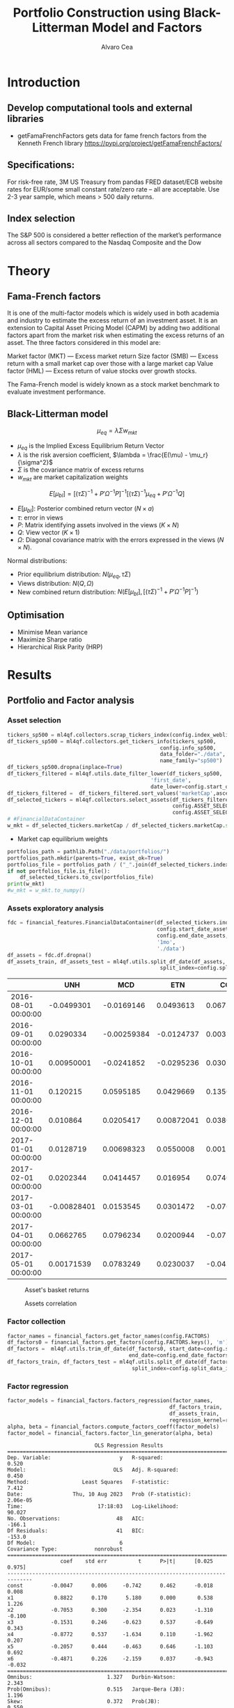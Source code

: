 #+TITLE: Portfolio Construction using Black-Litterman Model and Factors
#+AUTHOR: Alvaro Cea
#+PROPERTY: header-args :tangle ./main.py :mkdirp yes
#+LATEX_HEADER: \usepackage[margin=1in]{geometry}
#+LATEX_HEADER: \usepackage{mathtools}

#+begin_comment
#+OPTIONS: toc:nil
#+LATEX_HEADER: \let\oldsection\section
#+LATEX_HEADER: \renewcommand{\section}{\clearpage\oldsection}
#+LATEX_HEADER: \let\oldsubsection\subsection
#+LATEX_HEADER: \renewcommand{\subsection}{\clearpage\oldsubsection}
#+end_comment

* House keeping :noexport:
#+begin_src elisp :results none :exports none
  (add-to-list 'org-structure-template-alist
  '("sp" . "src python :session py1"))
  (add-to-list 'org-structure-template-alist
  '("se" . "src elisp"))

  (setq org-confirm-babel-evaluate nil)
  (pyvenv-workon "ml4qf")
  (require 'org-tempo)
  (setq org-format-latex-options (plist-put org-format-latex-options :scale 2.0))
  (setq org-latex-pdf-process (list "latexmk -f -synctex=1 -pdf %f"))
  ;; (setq org-latex-pdf-process (list "latexmk -f -pdf -interaction=nonstopmode -output-directory=%o %f"))

#+end_src

#+begin_src python :session py1 :tangle yes :results none :exports none
  import pandas as pd
  import numpy as np
  import yfinance as yf
  import statsmodels.api as sm
  import getFamaFrenchFactors as gff
  import pathlib
  import datetime
  import importlib
  import ml4qf
  import ml4qf.collectors.financial_features as financial_features
  import ml4qf.collectors.financial_factors as financial_factors
  import ml4qf.collectors.financial_markets as financial_markets
  from ml4qf.predictors.model_stats import regression_OLS
  import plotly.express as px
  import config
  importlib.reload(config)
  img_dir = "./img/"
  pathlib.Path(img_dir).mkdir(parents=True, exist_ok=True)
#+end_src

* Introduction
** Develop computational tools and external libraries
- getFamaFrenchFactors
  gets data for fame french factors from the Kenneth French library
  https://pypi.org/project/getFamaFrenchFactors/
** Specifications:
For risk-free rate, 3M US Treasury from pandas FRED dataset/ECB website
rates for EUR/some small constant rate/zero rate – all are acceptable.
Use 2-3 year sample, which means > 500 daily returns.
** Index selection
The S&P 500 is considered a better reflection of the market’s performance across all sectors compared to the Nasdaq Composite and the Dow

#+begin_comment
#+CAPTION: Modal shape 1 
#+ATTR_LATEX: :width 0.75\textwidth
#+ATTR_ORG: :width 100
[[./img/polimi-M0.png]]
#+end_comment

* Theory
** Fama-French factors

It is one of the multi-factor models which is widely used in both academia and industry to estimate the excess return of an investment asset. It is an extension to Capital Asset Pricing Model (CAPM) by adding two additional factors apart from the market risk when estimating the excess returns of an asset. The three factors considered in this model are:

    Market factor (MKT) — Excess market return
    Size factor (SMB) — Excess return with a small market cap over those with a large market cap
    Value factor (HML) — Excess return of value stocks over growth stocks.

The Fama-French model is widely known as a stock market benchmark to evaluate investment performance.

** Black-Litterman model

$$
\mu_{eq} = \lambda \Sigma w_{mkt}
$$

- $\mu_{eq}$ is the Implied Excess Equilibrium Return Vector 
- $\lambda$ is the risk aversion coefficient, $\lambda = \frac{E(\mu) - \mu_r}{\sigma^2}$
- $\Sigma$ is the covariance matrix of excess returns
- $w_{mkt}$ are market capitalization weights

$$
E[\mu_{bl}] = \left[(\tau \Sigma)^{-1} + P'\Omega^{-1}P\right]^{-1} \left[(\tau \Sigma)^{-1}\mu_{eq} + P'\Omega^{-1}Q\right]  
$$

- $E[\mu_{bl}]$: Posterior combined return vector ($N\times a$)
- $\tau$: error in views
- $P$: Matrix identifying assets involved in the views ($K\times N$)
- $Q$: View vector ($K\times 1$)
- $\Omega$: Diagonal covariance matrix with the errors expressed in the views ($N\times N$). 

Normal distributions:

- Prior equilibrium distribution: $N(\mu_{eq}, \tau \Sigma)$
- Views distribution: $N(Q, \Omega)$
- New combined return distribution: $N\left(E[\mu_{bl}], \left[(\tau \Sigma)^{-1} + P'\Omega^{-1}P\right]^{-1} \right)$
** Optimisation

- Minimise Mean variance
- Maximize Sharpe ratio
- Hierarchical Risk Parity (HRP)   

* Results
** Portfolio and Factor analysis
:PROPERTIES:
:header-args: :session py1 :tangle yes
:END:

*** Asset selection
#+begin_src python  :results none
  tickers_sp500 = ml4qf.collectors.scrap_tickers_index(config.index_weblist)
  df_tickers_sp500 = ml4qf.collectors.get_tickers_info(tickers_sp500,
                                                   config.info_sp500,
                                                   data_folder="./data",
                                                   name_family="sp500")
  df_tickers_sp500.dropna(inplace=True)
  df_tickers_filtered = ml4qf.utils.date_filter_lower(df_tickers_sp500,
                                                'first_date',
                                                date_lower=config.start_date_assets)
  df_tickers_filtered =  df_tickers_filtered.sort_values('marketCap',ascending=False)
  df_selected_tickers = ml4qf.collectors.select_assets(df_tickers_filtered,
                                                       config.ASSET_SELECTION_PCT,
                                                       config.ASSET_SELECTION_NAMES)
  # #FinancialDataContainer
  w_mkt = df_selected_tickers.marketCap / df_selected_tickers.marketCap.sum()
#+end_src

- Market cap equilibrium weights
#+begin_src python :tangle yes :results output
  portfolios_path = pathlib.Path("./data/portfolios/")
  portfolios_path.mkdir(parents=True, exist_ok=True)
  portfolios_file = portfolios_path / ("_".join(df_selected_tickers.index))
  if not portfolios_file.is_file():
      df_selected_tickers.to_csv(portfolios_file)
  print(w_mkt)
  #w_mkt = w_mkt.to_numpy()
#+end_src

#+RESULTS:
#+begin_example
UNH     0.522293
MCD     0.233716
ETN     0.096325
COF     0.046844
IT      0.029819
SBAC    0.027697
CNP     0.020226
TAP     0.015441
CMA     0.007640
Name: marketCap, dtype: float64
#+end_example

*** Assets exploratory analysis
#+begin_src python  :results none
  fdc = financial_features.FinancialDataContainer(df_selected_tickers.index,
                                                  config.start_date_assets,
                                                  config.end_date_assets,
                                                  '1mo',
                                                  './data')
  df_assets = fdc.df.dropna()
  df_assets_train, df_assets_test = ml4qf.utils.split_df_date(df_assets,
                                                   split_index=config.split_data_idx)
#+end_src

#+NAME: df_assets
#+begin_src python :session py1 :results raw :exports results
  tabulate(df_assets.iloc[:10], headers=df_assets.columns,showindex=True, tablefmt='orgtbl')
#+end_src

#+ATTR_LATEX: :width 0.7\textwidth :environment longtable :caption  
#+RESULTS: df_assets
|                     |         UNH |         MCD |        ETN |        COF |         IT |        SBAC |        CNP |         TAP |         CMA |
|---------------------+-------------+-------------+------------+------------+------------+-------------+------------+-------------+-------------|
| 2016-08-01 00:00:00 |  -0.0499301 |  -0.0169146 |  0.0493613 |  0.0673822 | -0.0922693 | -0.00739129 | -0.0606188 |  0.00156613 |   0.0453139 |
| 2016-09-01 00:00:00 |   0.0290334 | -0.00259384 | -0.0124737 | 0.00321234 |  -0.028022 |  -0.0174332 |  0.0338229 |    0.073104 | 0.000634358 |
| 2016-10-01 00:00:00 |  0.00950001 |  -0.0241852 | -0.0295236 |  0.0307671 |  -0.027247 |  0.00998569 | -0.0185106 |  -0.0545538 |    0.100803 |
| 2016-11-01 00:00:00 |    0.120215 |   0.0595185 |  0.0429669 |   0.135062 |   0.195026 |   -0.126412 |  0.0464913 |  -0.0556786 |    0.223843 |
| 2016-12-01 00:00:00 |    0.010864 |   0.0205417 | 0.00872041 |  0.0380771 |   -0.01702 |   0.0434519 |  0.0326906 |  -0.0073447 |   0.0683922 |
| 2017-01-01 00:00:00 |   0.0128719 |  0.00698323 |  0.0550008 | 0.00171941 |  -0.016919 |   0.0193686 |  0.0637175 | -0.00811839 | -0.00851566 |
| 2017-02-01 00:00:00 |   0.0202344 |   0.0414457 |   0.016954 |  0.0740359 |   0.038748 |   0.0998479 |  0.0423503 |   0.0400953 |   0.0555309 |
| 2017-03-01 00:00:00 | -0.00828401 |   0.0153545 |  0.0301472 |   -0.07671 |  0.0463133 |    0.039734 | 0.00915081 |  -0.0466182 |  -0.0378787 |
| 2017-04-01 00:00:00 |   0.0662765 |   0.0796234 |  0.0200944 | -0.0724672 |  0.0564867 |   0.0508432 |  0.0348205 |  0.00188068 |   0.0309127 |
| 2017-05-01 00:00:00 |  0.00171539 |   0.0783249 |  0.0230037 | -0.0430455 |  0.0482952 |   0.0924183 | 0.00280406 |  -0.0114715 |  -0.0302687 |



#+NAME: basket_returns
#+begin_src python :results value file  :exports results :var name=(org-element-property :name (org-element-context))
  fig1_path= img_dir + f'{name}.png'
  fig1 = px.line(df_assets, y=df_assets.keys())
  fig1.write_image(fig1_path)
  fig1_path
#+end_src

#+CAPTION:  Asset's basket returns
#+ATTR_LATEX: :width 0.75\textwidth 
#+RESULTS: basket_returns
[[file:./img/basket_returns.png]]



#+NAME: AssetsCorrelation
#+begin_src python :results value file  :exports results :var name=(org-element-property :name (org-element-context))
  fig1_path= img_dir + f'{name}.png'
  df_corr = df_assets.corr().round(2)
  fig1 = px.imshow(np.abs(df_corr))
  fig1.layout.height = 600
  fig1.layout.width = 600
  fig1.write_image(fig1_path)
  fig1_path
#+end_src

#+CAPTION: Assets correlation
#+ATTR_LATEX: :width 0.75\textwidth 
#+RESULTS: AssetsCorrelation
[[file:./img//AssetsCorrelation.png]]



*** Factor collection
#+begin_src python :tangle yes :results none
  factor_names = financial_factors.get_factor_names(config.FACTORS)  
  df_factors0 = financial_factors.get_factors(config.FACTORS.keys(), 'm')
  df_factors =  ml4qf.utils.trim_df_date(df_factors0, start_date=config.start_date_factors,
                                         end_date=config.end_date_factors)
  df_factors_train, df_factors_test = ml4qf.utils.split_df_date(df_factors,
                                          split_index=config.split_data_idx)
#+end_src

*** Factor regression
#+begin_src python :tangle yes :results none
  factor_models = financial_factors.factors_regression(factor_names,
                                                      df_factors_train,
                                                      df_assets_train,
                                                      regression_kernel=regression_OLS)
  alpha, beta = financial_factors.compute_factors_coeff(factor_models)
  factor_model = financial_factors.factor_lin_generator(alpha, beta)
#+end_src

#+begin_src python :results output :exports results
  print(factor_models[df_assets.keys()[0]].summary())
#+end_src

#+RESULTS:
#+begin_example
                            OLS Regression Results                            
==============================================================================
Dep. Variable:                      y   R-squared:                       0.520
Model:                            OLS   Adj. R-squared:                  0.450
Method:                 Least Squares   F-statistic:                     7.412
Date:                Thu, 10 Aug 2023   Prob (F-statistic):           2.06e-05
Time:                        17:18:03   Log-Likelihood:                 90.027
No. Observations:                  48   AIC:                            -166.1
Df Residuals:                      41   BIC:                            -153.0
Df Model:                           6                                         
Covariance Type:            nonrobust                                         
==============================================================================
                 coef    std err          t      P>|t|      [0.025      0.975]
------------------------------------------------------------------------------
const         -0.0047      0.006     -0.742      0.462      -0.018       0.008
x1             0.8822      0.170      5.180      0.000       0.538       1.226
x2            -0.7053      0.300     -2.354      0.023      -1.310      -0.100
x3            -0.1531      0.246     -0.623      0.537      -0.649       0.343
x4            -0.8772      0.537     -1.634      0.110      -1.962       0.207
x5            -0.2057      0.444     -0.463      0.646      -1.103       0.692
x6            -0.4871      0.226     -2.159      0.037      -0.943      -0.032
==============================================================================
Omnibus:                        1.327   Durbin-Watson:                   2.343
Prob(Omnibus):                  0.515   Jarque-Bera (JB):                1.196
Skew:                           0.372   Prob(JB):                        0.550
Kurtosis:                       2.787   Cond. No.                         98.9
==============================================================================

Notes:
[1] Standard Errors assume that the covariance matrix of the errors is correctly specified.
#+end_example


#+begin_src python :session py1 :results none :exports none
  import getFamaFrenchFactors as gff
  import yfinance as yf
  import statsmodels.api as sm

  ticker = 'amzn'
  start = '2016-8-31'
  end = '2021-8-31'
  start = '2014-12-31'
  end = '2019-12-31'
  stock_data = yf.download(ticker, start, end)

  ff3_monthly = gff.famaFrench3Factor(frequency='m')
  #ff3_monthly = gff.famaFrench5Factor(frequency='m')
  #momentum_monthly = gff.momentumFactor(frequency='m')

  ff3_monthly.rename(columns={"date_ff_factors": 'Date'}, inplace=True)
  ff3_monthly.set_index('Date', inplace=True)

  stock_returns = stock_data['Close'].resample('M').last().pct_change().dropna()
  stock_returns.name = "Month_Rtn"
  ff_data = ff3_monthly.merge(stock_returns,on='Date')

  X = ff_data[['Mkt-RF', 'SMB', 'HML']]
  y = ff_data['Month_Rtn'] - ff_data['RF']
  X = sm.add_constant(X)
  ff_model = sm.OLS(y, X).fit()
#+end_src
#+begin_src python :session py1 :results output :exports results
  print(ff_model.summary())
#+end_src

#+RESULTS:
#+begin_example
                            OLS Regression Results                            
==============================================================================
Dep. Variable:                      y   R-squared:                       0.514
Model:                            OLS   Adj. R-squared:                  0.488
Method:                 Least Squares   F-statistic:                     19.73
Date:                Thu, 10 Aug 2023   Prob (F-statistic):           7.48e-09
Time:                        15:40:50   Log-Likelihood:                 86.579
No. Observations:                  60   AIC:                            -165.2
Df Residuals:                      56   BIC:                            -156.8
Df Model:                           3                                         
Covariance Type:            nonrobust                                         
==============================================================================
                 coef    std err          t      P>|t|      [0.025      0.975]
------------------------------------------------------------------------------
const          0.0147      0.008      1.843      0.071      -0.001       0.031
Mkt-RF         1.5402      0.224      6.886      0.000       1.092       1.988
SMB           -0.6471      0.338     -1.914      0.061      -1.324       0.030
HML           -0.9529      0.297     -3.205      0.002      -1.549      -0.357
==============================================================================
Omnibus:                        2.723   Durbin-Watson:                   1.576
Prob(Omnibus):                  0.256   Jarque-Bera (JB):                2.361
Skew:                           0.485   Prob(JB):                        0.307
Kurtosis:                       2.949   Cond. No.                         46.3
==============================================================================

Notes:
[1] Standard Errors assume that the covariance matrix of the errors is correctly specified.
#+end_example


#+begin_src python :tangle yes :results none
  predicted_return = factor_model(df_factors_test[factor_names].to_numpy())
#+end_src




*** P&L and backtesting
#+begin_src python :session py1 :results file
  img_dir = "./img/" + data.label
  pathlib.Path(img_dir).mkdir(parents=True, exist_ok=True)
  fig1_path= img_dir +'/stock_Close.png'
  fig1 = px.line(df_, y=['Ret_1d', 'Ret_5d', 'Ret_15d'])
  fig1.write_image(fig1_path)
  fig1_path

#+end_src


** Black-Litterman implementation
*** Prior and posterior returns construction
*** Views on
*** Covariance treatment
*** Portfolio weights optimisation
*** Analysis and discussion
*** Performance comparison
sss


#+LaTeX: \appendix
* Code execution
The codes herein have been tested in linux (Ubuntu 22 and Centos 8) and in MacOs


** Testing
